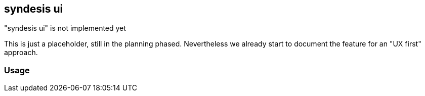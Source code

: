 [[syndesis-ui]]
## syndesis ui

."syndesis ui" is not implemented yet
****
This is just a placeholder, still in the planning phased.
Nevertheless we already start to document the feature for an "UX first" approach.
****

### Usage
